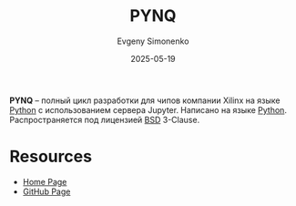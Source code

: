 :PROPERTIES:
:ID:       555e2138-2fff-47b3-917d-c275cb73ae9d
:END:
#+TITLE: PYNQ
#+AUTHOR: Evgeny Simonenko
#+LANGUAGE: Russian
#+LICENSE: CC BY-SA 4.0
#+DATE: 2025-05-19
#+FILETAGS: :xilinx:python:

*PYNQ* -- полный цикл разработки для чипов компании Xilinx на языке [[id:59d9f226-5e64-4344-aa13-e5bafc6a603f][Python]] с использованием сервера Jupyter. Написано на языке [[id:59d9f226-5e64-4344-aa13-e5bafc6a603f][Python]]. Распространяется под лицензией [[id:39a52314-606c-4bce-9563-ae2bbf86bb9e][BSD]] 3-Clause.

* Resources

- [[https://www.pynq.io/][Home Page]]
- [[https://github.com/Xilinx/PYNQ][GitHub Page]]
